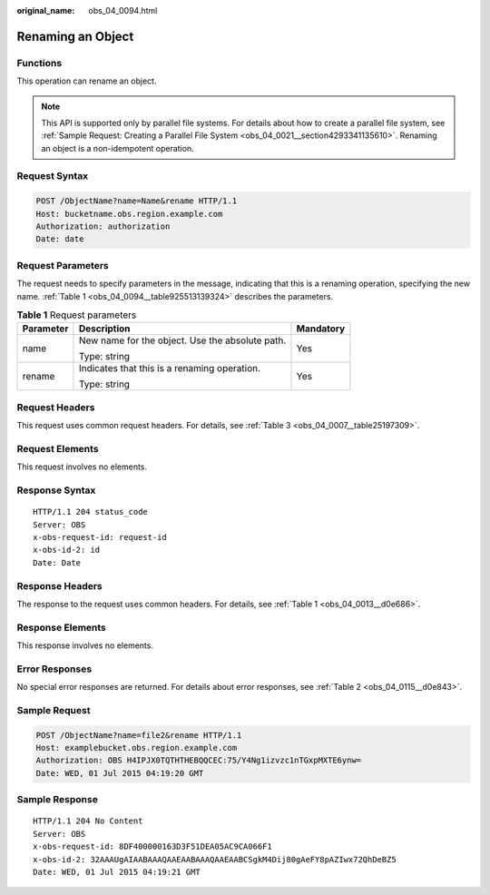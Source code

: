 :original_name: obs_04_0094.html

.. _obs_04_0094:

Renaming an Object
==================

Functions
---------

This operation can rename an object.

.. note::

   This API is supported only by parallel file systems. For details about how to create a parallel file system, see :ref:`Sample Request: Creating a Parallel File System <obs_04_0021__section4293341135610>`. Renaming an object is a non-idempotent operation.

Request Syntax
--------------

.. code-block:: text

   POST /ObjectName?name=Name&rename HTTP/1.1
   Host: bucketname.obs.region.example.com
   Authorization: authorization
   Date: date

Request Parameters
------------------

The request needs to specify parameters in the message, indicating that this is a renaming operation, specifying the new name. :ref:`Table 1 <obs_04_0094__table925513139324>` describes the parameters.

.. _obs_04_0094__table925513139324:

.. table:: **Table 1** Request parameters

   +-----------------------+-------------------------------------------------+-----------------------+
   | Parameter             | Description                                     | Mandatory             |
   +=======================+=================================================+=======================+
   | name                  | New name for the object. Use the absolute path. | Yes                   |
   |                       |                                                 |                       |
   |                       | Type: string                                    |                       |
   +-----------------------+-------------------------------------------------+-----------------------+
   | rename                | Indicates that this is a renaming operation.    | Yes                   |
   |                       |                                                 |                       |
   |                       | Type: string                                    |                       |
   +-----------------------+-------------------------------------------------+-----------------------+

Request Headers
---------------

This request uses common request headers. For details, see :ref:`Table 3 <obs_04_0007__table25197309>`.

Request Elements
----------------

This request involves no elements.

Response Syntax
---------------

::

   HTTP/1.1 204 status_code
   Server: OBS
   x-obs-request-id: request-id
   x-obs-id-2: id
   Date: Date

Response Headers
----------------

The response to the request uses common headers. For details, see :ref:`Table 1 <obs_04_0013__d0e686>`.

Response Elements
-----------------

This response involves no elements.

Error Responses
---------------

No special error responses are returned. For details about error responses, see :ref:`Table 2 <obs_04_0115__d0e843>`.

Sample Request
--------------

.. code-block:: text

   POST /ObjectName?name=file2&rename HTTP/1.1
   Host: examplebucket.obs.region.example.com
   Authorization: OBS H4IPJX0TQTHTHEBQQCEC:75/Y4Ng1izvzc1nTGxpMXTE6ynw=
   Date: WED, 01 Jul 2015 04:19:20 GMT

Sample Response
---------------

::

   HTTP/1.1 204 No Content
   Server: OBS
   x-obs-request-id: 8DF400000163D3F51DEA05AC9CA066F1
   x-obs-id-2: 32AAAUgAIAABAAAQAAEAABAAAQAAEAABCSgkM4Dij80gAeFY8pAZIwx72QhDeBZ5
   Date: WED, 01 Jul 2015 04:19:21 GMT
